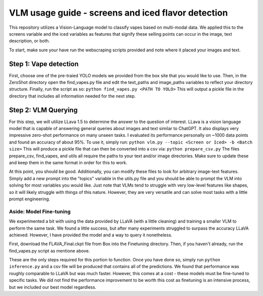 #######
VLM usage guide - screens and iced flavor detection
#######

This repository utilizes a Vision-Language model to classify vapes based on multi-modal data. 
We applied this to the screens variable and the iced variables as features that signify these 
selling points can occur in the image, text description, or both.

To start, make sure your have run the webscraping scripts provided and note where it placed your 
images and text.

*****
Step 1: Vape detection
*****

First, choose one of the pre-traied YOLO models we provided from the box site that you would 
like to use. Then, in the ZeroShot directory open the find_vapes.py file and edit the text_paths 
and image_paths variables to reflect your directory structure. Finally, run the script as so:
``python find_vapes.py <PATH TO YOLO>``
This will output a pickle file in the directory that includes all information needed for the next step.

****
Step 2: VLM Querying
****
For this step, we will utilize LLava 1.5 to determine the answer to the question of interest. 
LLava is a vision language model that is capable of answering general queries about images and 
text similar to ChatGPT. It also displays very impressive zero-shot performance on many unseen tasks.
I evaluated its performance personally on ~1000 data points and found an accuracy of about 95%.
To use it, simply run:
``python vlm.py --topic <Screen or Iced> -b <Batch size>``
This will produce a pickle file that can then be converted into a csv via:
``python prepare_csv.py`` 
The files prepare_csv, find_vapes, and utils all require the paths to your text and/or image directories. Make sure to update these and keep them in the same format in order for this to work.

At this point, you should be good. Additionally, you can modify these files to look for arbitrary 
image-text features. Simply add a new prompt into the "topics" variable in the utils.py 
file and you should be able to prompt the VLM into solving for  most variables you would like. 
Just note that VLMs tend to struggle with very low-level features like shapes, so it will 
likely struggle with things of this nature. However, they are very versatile and can solve most 
tasks with a little prompt engineering.

----
Aside: Model Fine-tuning
----
We experimented a bit with using the data provided by LLaVA (with a little cleaning) and training a 
smaller VLM to perform the same task. We found a little success, but after many experiments struggled 
to surpass the accuracy LLaVA achieved. However, I have provided the model and a way to query it 
nonetheless.

First, download the FLAVA_Final.ckpt file from Box into the Finetuning directory.
Then, if you haven't already, run the find_vapes.py script as mentione above.

These are the only steps required for this portion to function. Once you have done so, simply run
``python inference.py`` 
and a csv file will be produced that contains all of the predictions.
We found that performance was roughly comparable to LLaVA but was much faster. However, this comes at a 
cost - these models must be fine-tuned to specific tasks. We did not find the performance improvement
to be worth this cost as finetuning is an intensive process, but we included our best model regardless.

